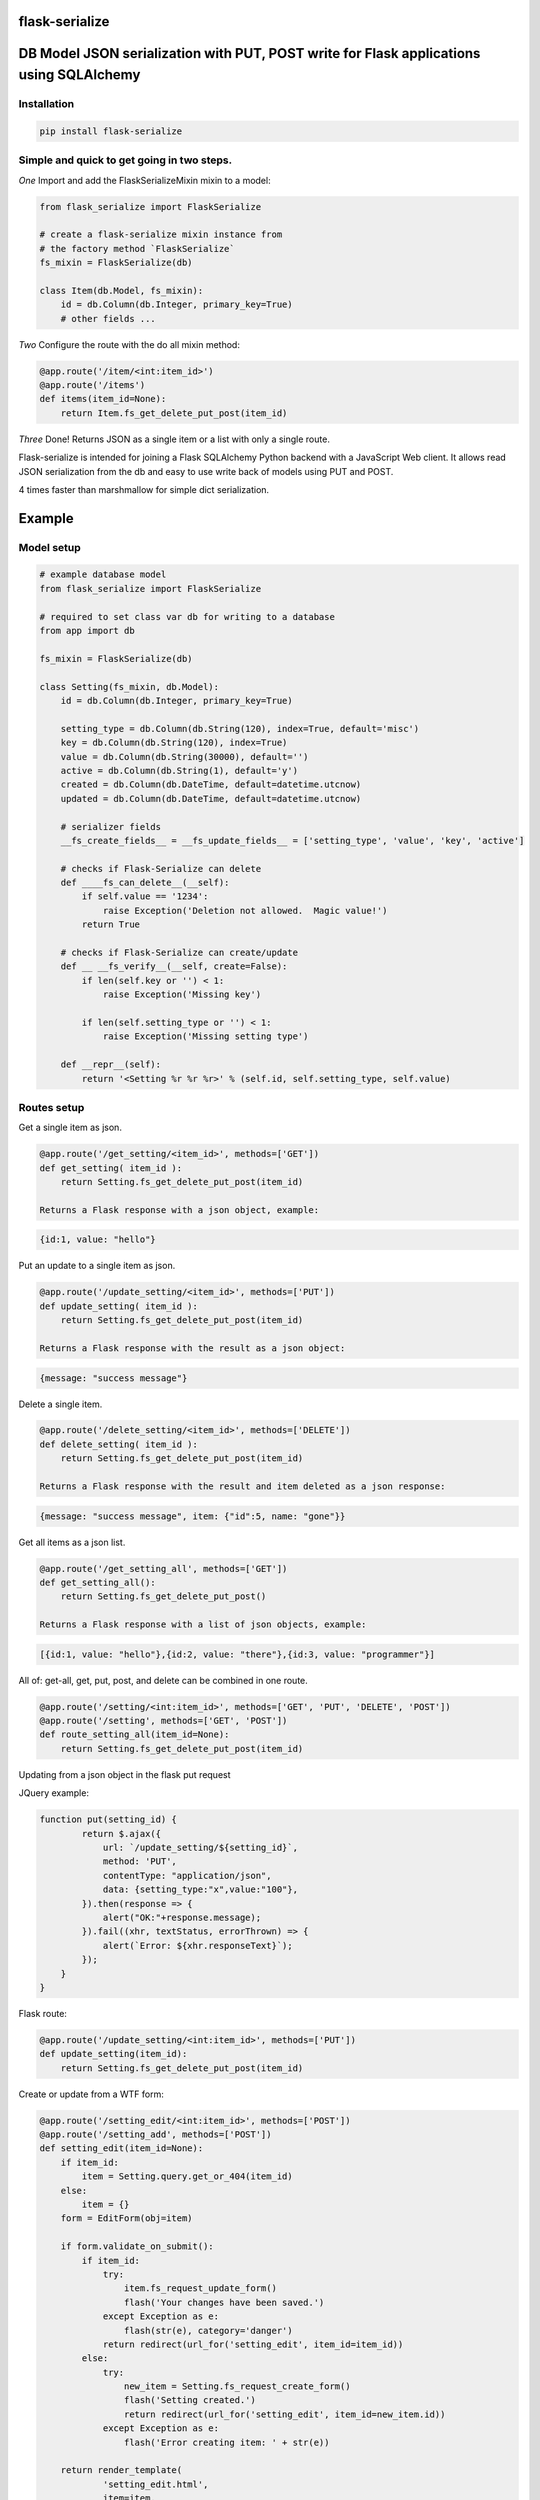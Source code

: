 flask-serialize
===============

|PyPI Version|

DB Model JSON serialization with PUT, POST write for Flask applications using SQLAlchemy
========================================================================================

Installation
------------

.. code:: bash

    pip install flask-serialize

Simple and quick to get going in two steps.
-------------------------------------------------

*One* Import and add the FlaskSerializeMixin mixin to a model:
    
.. code:: python

    from flask_serialize import FlaskSerialize

    # create a flask-serialize mixin instance from
    # the factory method `FlaskSerialize`
    fs_mixin = FlaskSerialize(db)

    class Item(db.Model, fs_mixin):
        id = db.Column(db.Integer, primary_key=True)
        # other fields ...

*Two* Configure the route with the do all mixin method:

.. code:: python

    @app.route('/item/<int:item_id>')
    @app.route('/items')
    def items(item_id=None):
        return Item.fs_get_delete_put_post(item_id)

*Three* Done!  Returns JSON as a single item or a list with only a single route.

Flask-serialize is intended for joining a Flask SQLAlchemy Python backend with
a JavaScript Web client.  It allows read JSON serialization
from the db and easy to use write back of models using PUT and POST.

4 times faster than marshmallow for simple dict serialization.

Example
=======

Model setup
-----------

.. code:: python

    # example database model
    from flask_serialize import FlaskSerialize

    # required to set class var db for writing to a database
    from app import db

    fs_mixin = FlaskSerialize(db)

    class Setting(fs_mixin, db.Model):
        id = db.Column(db.Integer, primary_key=True)
    
        setting_type = db.Column(db.String(120), index=True, default='misc')
        key = db.Column(db.String(120), index=True)
        value = db.Column(db.String(30000), default='')
        active = db.Column(db.String(1), default='y')
        created = db.Column(db.DateTime, default=datetime.utcnow)
        updated = db.Column(db.DateTime, default=datetime.utcnow)
        
        # serializer fields
        __fs_create_fields__ = __fs_update_fields__ = ['setting_type', 'value', 'key', 'active']

        # checks if Flask-Serialize can delete
        def ____fs_can_delete__(__self):
            if self.value == '1234':
                raise Exception('Deletion not allowed.  Magic value!')
            return True
    
        # checks if Flask-Serialize can create/update
        def __ __fs_verify__(__self, create=False):
            if len(self.key or '') < 1:
                raise Exception('Missing key')
    
            if len(self.setting_type or '') < 1:
                raise Exception('Missing setting type')
    
        def __repr__(self):
            return '<Setting %r %r %r>' % (self.id, self.setting_type, self.value)

Routes setup
------------

Get a single item as json.

.. code:: python

    @app.route('/get_setting/<item_id>', methods=['GET'])
    def get_setting( item_id ):
        return Setting.fs_get_delete_put_post(item_id)

    Returns a Flask response with a json object, example:

.. code:: JavaScript

    {id:1, value: "hello"}

Put an update to a single item as json.

.. code:: python

    @app.route('/update_setting/<item_id>', methods=['PUT'])
    def update_setting( item_id ):
        return Setting.fs_get_delete_put_post(item_id)

    Returns a Flask response with the result as a json object:

.. code:: JavaScript

    {message: "success message"}


Delete a single item.

.. code:: python

    @app.route('/delete_setting/<item_id>', methods=['DELETE'])
    def delete_setting( item_id ):
        return Setting.fs_get_delete_put_post(item_id)

    Returns a Flask response with the result and item deleted as a json response:

.. code:: JavaScript

    {message: "success message", item: {"id":5, name: "gone"}}

Get all items as a json list.

.. code:: python

    @app.route('/get_setting_all', methods=['GET'])
    def get_setting_all():
        return Setting.fs_get_delete_put_post()

    Returns a Flask response with a list of json objects, example:

.. code:: JavaScript

    [{id:1, value: "hello"},{id:2, value: "there"},{id:3, value: "programmer"}]

All of: get-all, get, put, post, and delete can be combined in one route.

.. code:: python

    @app.route('/setting/<int:item_id>', methods=['GET', 'PUT', 'DELETE', 'POST'])
    @app.route('/setting', methods=['GET', 'POST'])
    def route_setting_all(item_id=None):
        return Setting.fs_get_delete_put_post(item_id)

Updating from a json object in the flask put request
    
JQuery example:

.. code:: javascript

    function put(setting_id) {
            return $.ajax({
                url: `/update_setting/${setting_id}`,
                method: 'PUT',
                contentType: "application/json",
                data: {setting_type:"x",value:"100"},
            }).then(response => {
                alert("OK:"+response.message);
            }).fail((xhr, textStatus, errorThrown) => {
                alert(`Error: ${xhr.responseText}`);
            });
        }
    }

Flask route:  

.. code:: python

    @app.route('/update_setting/<int:item_id>', methods=['PUT'])
    def update_setting(item_id):
        return Setting.fs_get_delete_put_post(item_id)

Create or update from a WTF form:

.. code:: python

        @app.route('/setting_edit/<int:item_id>', methods=['POST'])
        @app.route('/setting_add', methods=['POST'])    
        def setting_edit(item_id=None):
            if item_id:
                item = Setting.query.get_or_404(item_id)
            else:
                item = {}
            form = EditForm(obj=item)
        
            if form.validate_on_submit():
                if item_id:
                    try:
                        item.fs_request_update_form()
                        flash('Your changes have been saved.')
                    except Exception as e:
                        flash(str(e), category='danger')
                    return redirect(url_for('setting_edit', item_id=item_id))
                else:
                    try:
                        new_item = Setting.fs_request_create_form()
                        flash('Setting created.')
                        return redirect(url_for('setting_edit', item_id=new_item.id))
                    except Exception as e:
                        flash('Error creating item: ' + str(e))
                        
            return render_template(
                    'setting_edit.html',
                    item=item,
                    title='Edit or Create item',
                    form=form
                )


Create a child database object:
===============================

Using POST.
-----------

As example: add a `Stat` object to a Survey object using the `fs_request_create_form` convenience method.  The foreign key
to the parent `Survey` is provided as a `kwargs` parameter to the method.

.. code:: python

        @app.route('/stat/<int:survey_id>', methods=['POST'])
        def stat_add(survey_id=None):
            survey = Survey.query.get_or_404(survey_id)
            return Stat.fs_request_create_form(survey_id=survey.id).fs_as_dict

Using fs_get_delete_put_post.
-----------------------------

As example: add a `Stat` object to a Survey object using the `fs_get_delete_put_post` convenience method.  The foreign key
to the parent `Survey` is provided in the form data as survey_id.  `__fs_create_fields__` list must then include `survey_id` as
the foreign key field to be set if you specify any `__fs_create_fields__`.  By default all fields are allowed to be included
when creating.

.. code:: html

        <form>
               <input type="hidden" name="survey_id" value="56">
               <input name="value">
        </form>

.. code:: python

        @app.route('/stat/', methods=['POST'])
        def stat_add():
            return Stat.fs_get_delete_put_post()


Writing and creating
====================

When using any of the convenience methods to update, create or delete an object these properties and
methods control how flask-serialize handles the operation.

Updating from a form or json
----------------------------

.. code:: python

    def fs_request_update_json():
        """
        Update an item from request json data or PUT params, probably from a PUT or PATCH.
        Throws exception if not valid

        :return: True if item updated

        """

Example.  To update a Message object using a GET, call this method with the parameters to update as request arguments.  ie:

/update_message/12/?body=hello&subject=something

.. code:: python

        @route('/update_message/<int:message_id>/')
        def update_message(message_id)
            message = Message.fs_get_by_user_or_404(message_id, user=current_user)
            if message.fs_request_update_json():
                return 'Updated'


.. code:: python

    def fs_request_update_json():
        """
        Update an item from request json data or PUT params, probably from a PUT or PATCH.
        Throws exception if not valid

        :return: True if item updated

        """

Example.  To update a Message using a POST, call this method with the parameters to update as request arguments.  ie:

/update_message/12/

form data {body="hello", subject="something"}

.. code:: python

        @route('/update_message/<int:message_id>/', methods=['POST'])
        def update_message(message_id)
            message = Message.fs_get_by_user_or_404(message_id, user=current_user)
            if message.fs_request_update_form():
                return 'Updated'


__fs_verify__ write and create
------------------------------

.. code:: python

    def  __fs_verify__(self, create=False):
        """
        raise exception if item is not valid for put/patch/post
        :param: create - True if verification is for a new item
        """

Override the mixin `__fs_verify__` method to provide control and verification
when updating and creating model items.  Simply raise an exception
when there is a problem.  You can also modify `self` data before writing. See model example.

Delete
------

To control when a deletion using `fs_get_delete_put_post` override the `__fs_can_delete`
hook.  Return False or raise and exception to prevent deletion.  Return True to
allow deletion.

.. code:: python

    def __fs_can_delete__(self):

Override the mixin __fs_can_delete__ to provide control over when an
item can be deleted.  Simply raise an exception
when there is a problem.   By default `__fs_can_delete__`
calls `__fs_can_update__` unless overridden.  See model example.

__fs_can_update__
-----------------

.. code:: python

    def __fs_can_update__(self):
        """
        raise exception if item cannot be updated
        """

Override the mixin `__fs_can_update__` to provide control over when an
item can be updated.  Simply raise an exception
when there is a problem or return False.  By default `__fs_can_update__`
uses the result from `__fs_can_access__` unless overridden.

__fs_can_access__
-----------------

.. code:: python

    def __fs_can_access__(self):
        """
        return False if item can't be accessed
        """

Override the mixin `__fs_can_access__` to provide control over when an
item can be read or accessed.  Return False to exclude from results.

Private fields
--------------

Fields can be made private for certain reasons by overriding the `__fs_private_field__` method
and returning `True` if the field is to be private.

Private fields will be excluded for any get, put and post methods.

Example:

To exclude private fields when a user is not the admin.

.. code:: python

    def __fs_private_field__(self, field_name):
        if not is_admin_user() and field_name.upper().startswith('PRIVATE_'):
            return True
        return False


__fs_update_fields__
--------------------

List of model fields to be read from a form or JSON when updating an object.  Normally
admin fields such as login_counts or security fields are excluded.  Do not put foreign keys or primary
keys here.  By default, when `__fs_update_fields__` is empty all Model fields can be updated.

.. code:: python

    __fs_update_fields__ = []

__fs_update_properties__
------------------------

When returning a success result from a put or post update, a dict
composed of the property values from the `__fs_update_properties__` list is returned
as "properties".

Example return JSON:

.. code:: python

    class ExampleModel(db.Model, FlaskSerializeMixin):
        head_size = db.Column(db.Integer())
        ear_width = db.Column(db.Integer())
        __fs_update_fields__ = ['head_size', 'ear_width']
        __fs_update_properties__ = ['hat_size']

        @property
        def hat_size(self):
            return self.head_size * self.ear_width

.. code:: JavaScript

    // result update return message
    {message: "Updated", properties: {hat_size: 45.67} }

This can be used to communicate from the model on the server to the JavaScript code
interesting things from updates

__fs_create_fields__
--------------------

List of model fields to be read from a form or json when creating an object.  Can be the specified as either 'text' or
the field. Do not put primary keys here.  Do not put foreign keys here if using SQLAlchemy child insertion.
This is usually the same as `__fs_update_fields__`.  When `__fs_create_fields__` is empty all column fields can be inserted.

Used by these methods:

 * fs_request_create_form
 * fs_get_delete_put_post

.. code:: python

    __fs_create_fields__ = []

Example:

.. code:: python

    class Setting(fs_mixin, FormPageMixin, db.Model):
        id = db.Column(db.Integer, primary_key=True)

        setting_type = db.Column(db.String(120), index=True, default='misc')
        private = db.Column(db.String(3000), default='secret')
        value = db.Column(db.String(3000), default='')

        __fs_create_fields__ = [setting_type, 'value']

Update DateTime fields specification
-------------------------------------

The class methods: `fs_request_update_form`, `fs_request_create_form`, `fs_request_update_json` will automatically stamp your
model's timestamp fields using the `__fs_update_timestamp__` class method.

`__fs_timestamp_fields__` is a list of fields on the model to be set when updating or creating
with the value of `datetime.datetime.utcnow()`.  The default field names to update are: `['timestamp', 'updated']`.

Example:

.. code:: python


    class ExampleModel(db.Model, FlaskSerializeMixin):
        # ....
        modified = db.Column(db.DateTime, default=datetime.utcnow)
        __fs_timestamp_fields__ = ['modified']

Override the timestamp default of `utcnow()` by replacing the `__fs_timestamp_stamper__` class property with your
own.  Example:

.. code:: python

    class ExampleModel(db.Model, FlaskSerializeMixin):
        # ....
        __fs_timestamp_stamper__ = datetime.datetime.now

Filtering and sorting
=====================

Exclude fields
--------------

List of model field names to not serialize at all.

.. code:: python

    __fs_exclude_serialize_fields__ = []

List of model field names to not serialize when returning as json.

.. code:: python

    __fs_exclude_json_serialize_fields__ = []

Filtering json list results
---------------------------

Json result lists can be filtered by using the `prop_filters` parameter on either
the `fs_get_delete_put_post` method or the `fs_json_list` method.

The filter consists of one or more properties in the json result and
the value that it must match.  Filter items will match against the
first `prop_filter` property to exactly equal the value.

NOTE: The filter is not applied with single a GET or, the PUT, POST and DELETE methods.

Example to only return dogs:

.. code:: python

    result = fs_get_delete_put_post(prop_filters = {'key':'dogs'})

Sorting json list results
-------------------------

Json result lists can be sorted by using the `__fs_order_by_field__` or the `__fs_order_by_field_desc__` properties.  The results
are sorted after the query is converted to JSON.  As such you can use any property from a class to sort. To sort by id
ascending use this example:

.. code:: python

    __fs_order_by_field__ = 'id'

Filtering query results using __fs_can_access__ and user.
---------------------------------------------------------

The `fs_query_by_access` method can be used to filter a SQLAlchemy result set so that
the `user` property and `__fs_can_access__` hook method are used to restrict to allowable items.

Example:

.. code:: python

    result_list = Setting. fs_query_by_access(user='Andrew', setting_type='test')

Any keyword can be supplied after `user` to be passed to `filter_by` method of `query`.


Relationships list of property names that are to be included in serialization
-----------------------------------------------------------------------------

.. code:: python

    __fs_relationship_fields__ = []

In default operation relationships in models are not serialized.  Add any
relationship property name here to be included in serialization.  NOTE: take care
to not include circular relationships.  Flask-Serialize does not check for circular
relationships.

Serialization converters
========================
There are three built in converters to convert data from the database
to a good format for serialization:

* DATETIME - Removes the fractional second part and makes it a string
* PROPERTY - Enumerates and returns model added properties
* RELATIONSHIP - Deals with children model items.

Set one of these to None or a value to remove or replace it's behaviour.

Adding and overriding converter behaviour
-----------------------------------------

Add values to the class property:

.. code:: python

    __fs_column_type_converters__ = {}

Where the key is the column type name of the database column 
and the value is a method to provide the conversion.

Example:

To convert VARCHAR(100) to a string:

.. code:: python

    __fs_column_type_converters__ = {'VARCHAR': lambda v: str(v)}

To change DATETIME conversion behaviour, either change the DATETIME column_type_converter or
override the `__fs_to_date_short__` method of the mixin.  Example:

.. code:: python

    import time

    class Model(db.model, FlaskSerializeMixin):
        # ...
        # ...
        def __fs_to_date_short__(self, date_value):
            """
            convert a datetime.datetime type to
            a unix like milliseconds since epoch
            :param date_value: datetime.datetime {object}
            :return: number
            """
            if not date_value:
                return 0

            return int(time.mktime(date_value.timetuple())) * 1000

Conversion types when writing to database during update and create
------------------------------------------------------------------

Add or replace to db conversion methods by using a list of dicts that specify conversions for SQLAlchemy columns.

Default is:

.. code:: python

    __fs_convert_types__ = [{'type': bool, 'method': lambda v: 'y' if v else 'n'}]

* type: a python object type  
* method: a lambda or method to provide the conversion to a database acceptable value.

First the correct conversion will be attempted to be determined from the type of the updated or
new field value.  Then, an introspection from the destination column type will be used to get the
correct value converter type.

@property values are converted using the `__fs_property_converter__` class method.  Override or extend it
for unexpected types.

Notes:

* The order of convert types will have an effect. For example, the Python boolean type is derived from an int.  Make sure
  boolean appears in the list before any int convert type.

* To undertake a more specific column conversion use the `__fs_verify__` method to explicitly set the class instance value.  The
  `__fs_verify__` method is always called before a create or update to the database.

* When converting values from query strings or form values the type will always be `str`.

* To add or modify values from a Flask request object before they are applied to the instance use the `__fs_before_update__` hook.
  `__fs_verify__` is called after `__fs_before_update__`.

* To undertake actions after a commit use the `__fs_after_commit__` hook.


Mixin Helper methods and properties
===================================

fs_get_delete_put_post(item_id, user, prop_filters)
---------------------------------------------------

Put, get, delete, post and get-all magic method handler.

* `item_id`: the primary key of the item - if none and method is 'GET' returns all items
* `user`: user to user as query filter.
* `prop_filters`: dictionary of key:value pairs to limit results when returning get-all.

====== ================================================================================================== ============================
Method Operation                                                                                          Response
====== ================================================================================================== ============================
GET    returns one item when `item_id` is a primary key.                                                  {property1:value1,property2:value2,...}
GET    returns all items when `item_id` is None.                                                          [{item1},{item2},...]
PUT    updates item using `item_id` as the id from request json data.  Calls the model `__fs_verify__` before    {message:message,item:{model_fields,...},properties:{__fs_update_properties__}}
       updating.  Returns new item as {item}
DELETE removes the item with primary key of `item_id` if self.__fs_can_delete__ does not throw an error.         {property1:value1,property2:value2,...}
       Returns the item removed.  Calls `__fs_can_delete__` before delete.
POST   creates and returns a Flask response with a new item as json from form body data or JSON body data {property1:value1,property2:value2,...}
       when `item_id` is None. Calls the model `__fs_verify__` method before creating.
POST   updates an item from form data using `item_id`.                                                    {message:message,item:{model_fields,...},properties:{__fs_update_properties__}}
       Calls the model ` __fs_verify__` method before updating.
====== ================================================================================================== ============================

On error returns a response of 'error message' with http status code of 400.

Set the `user` parameter to restrict a certain user.  By default uses the
relationship of `user`.  Set another relationship field by setting the `__fs_user_field__` to the name of the
relationship.

Prop filters is a dictionary of `property name`:`value` pairs.  Ie: {'group': 'admin'} to restrict list to the
admin group.  Properties or database fields can be used as the property name.

fs_as_dict
----------

Convert a db object into a dictionary.  Example:

.. code:: python

    item = Setting.query.get_or_404(2)
    dict_item = item.fs_as_dict()

fs_as_json
----------

Convert a db object into a json Flask response using `jsonify`.  Example:

.. code:: python

    @app.route('/setting/<int:item_id>')
    def get_setting(item_id):
        item = Setting.query.get_or_404(item_id)
        return item.fs_as_json()

__fs_after_commit__(self, create=False)
---------------------------------------

.. code:: python

    def  __fs_after_commit__(self, create=False):

Hook to call after any `fs_update_from_dict`, `fs_request_update_form`, `fs_request_update_json` has been called so that
you do what you like.  `self` is the updated or created (create==True) item.

__fs_before_update__(cls, data_dict)
------------------------------------

 * data_dict: a dictionary of new data to apply to the item
 * return: the new `data_dict` to use when updating

Hook to call before any of `fs_update_from_dict`, `fs_request_update_form`, `fs_request_update_json` is called so that
you may alter or add update values before the item is written to `self` in preparation for update to db.

NOTE: copy `data_dict` to a normal dict as it may be an `Immutable` type from the request object.

Example, make sure active is 'n' if no value from a request.

.. code:: python

    def __fs_before_update__(self, data_dict):
        d = dict(data_dict)
        d['active'] = d.get('active', 'n')
        return d


fs_dict_list(cls, query_result)
-------------------------------

return a list of dictionary objects
from the sql query result using `__fs_can_access__()` to filter
results.

.. code:: python

    @app.route('/items')
    def get_items():
        items = Setting.query.all()
        return jsonify(Setting.fs_dict_list(items))

fs_json_list(query_result)
--------------------------

Return a flask response in json list format from a sql alchemy query result.

Example:

.. code:: python

    @bp.route('/address/list', methods=['GET'])
    @login_required
    def address_list():
        items = Address.query.filter_by(user=current_user)
        return Address.fs_json_list(items)

fs_json_filter_by(kw_args)
--------------------------

Return a flask list response in json format using a filter_by query.

Example:

.. code:: python

    @bp.route('/address/list', methods=['GET'])
    @login_required
    def address_list():
        return Address.filter_by(user=current_user)

fs_json_first(kwargs)
---------------------

Return the first result in json format using filter_by arguments.

Example:

.. code:: python

    @bp.route('/score/<course>', methods=['GET'])
    @login_required
    def score(course):
        return Score.fs_json_first(class_name=course)

__fs_previous_field_value__
---------------------------

A dictionary of the previous field values before an update is applied from a dict, form or json update operation. Helpful
in the `__fs_verify__` method to see if field values are to be changed.

Example:

.. code:: python

    def __fs_verify__(self, create=False):
        previous_value = self.__fs_previous_field_value__.get('value')
        if previous_value != self.value:
            current_app.logger.warning(f'value is changing from {previous_value}')

fs_request_create_form(kwargs)
------------------------------

Use the contents of a Flask request form or request json data to create a item
in the database.   Calls `__fs_verify__(create=True)`.  Returns the new item or throws error.
Use kwargs to set the object properties of the newly created item.

Example:

Create a score item with the parent being a course.

.. code:: python

    @bp.route('/score/<course_id>', methods=['POST'])
    @login_required
    def score(course_id):
        course = Course.query.get_or_404(course_id)
        return Score.fs_request_create_form(course_id=course.id).fs_as_dict

fs_request_update_form()
------------------------

Use the contents of a Flask request form or request json data to update an item
in the database.   Calls `__fs_verify__()` and `__fs_can_update__()` to check
if can update.  Returns True on success.

Example:

Update a score item.

/score/6?value=23.4

.. code:: python

    @bp.route('/score/<int:score_id>', methods=['PUT'])
    @login_required
    def score(score_id):
        score = Score.query.get_or_404(score_id)
        if Score.fs_request_update_form():
            return 'ok'
        else:
            return 'update failed'

FormPageMixin
=============

Easily add WTF form page handling by including the FormPageMixin.

Example:

.. code:: python

    from flask_serialize.form_page import FormPageMixin

    class Setting(FlaskSerializeMixin, FormPageMixin, db.Model):
        # ....


This provides a method and class properties to quickly add a standard way of dealing with WTF forms on a Flask page.

form_page(cls, item_id=None)
----------------------------

Do all the work for creating and editing items using a template and a wtf form.

Prerequisites.

Setup the class properties to use your form items.

============================= =============================================================================================================================
Property                      Usage
============================= =============================================================================================================================
form_page_form                **Required**. WTForm Class name
form_page_route_create        **Required**. Name of the method to redirect after create, uses: url_for(cls.form_route_create, item_id=id)
form_page_route_update        **Required**. Name of the method to redirect after updating, uses: url_for(cls.form_route_update, item_id=id)
form_page_template            **Required**. Location of the template file to allow edit/add
form_page_update_format       Format string to format flash message after update. `item` (the model instance) is passed as the only parameter.  Set to '' or None to suppress flash.
form_page_create_format       Format string to format flash message after create. `item` (the model instance) is passed as the only parameter.  Set to '' or None to suppress flash.
form_page_update_title_format Format string to format title template value when editing. `item` (the model instance) is passed as the only parameter.
form_page_create_title_format Format string to format title template value when creating. `cls` (the model class) is passed as the only parameter.
============================= =============================================================================================================================

The routes must use item_id as the parameter for editing. Use no parameter when creating.

Example:

To allow the Setting class to use a template and WTForm to create and edit items.  In this example after create the index page is
loaded, using the method `page_index`.  After update, the same page is reloaded with the new item values in the form.

Add these property overrides to the Setting Class.

.. code:: python

    # form_page
    form_page_form = EditForm
    form_page_route_update = 'route_setting_form'
    form_page_route_create = 'page_index'
    form_page_template = 'setting_edit.html'
    form_page_new_title_format = 'New Setting'

Add this form.

.. code:: python

    class EditForm(FlaskForm):
        value = StringField('value')

Setup these routes.

.. code:: python

    @app.route('/setting_form_edit/<int:item_id>', methods=['POST', 'GET'])
    @app.route('/setting_form_add', methods=['POST'])
    def route_setting_form(item_id=None):
        return Setting.form_page(item_id)

Template.

The template file needs to use WTForms to render the given form. `form`, `item`, `item_id` and `title` are passed as template
variables.

Example to update using POST, NOTE: only POST and GET are supported by form submit:

.. code:: html

    <h3>{{title}}</h3>
    <form method="POST" submit="{{url_for('route_setting_form', item_id=item.id)}}">
      <input name="value" value="{{form.value.data}}">
      <input type="submit">
    </form>

Example to create using POST:

.. code:: html

    <h3>{{title}}</h3>
    <form method="POST" submit="{{url_for('route_setting_form')}}">
      <input name="value" value="{{form.value.data}}">
      <input type="submit">
    </form>

NOTES
=====

Version 2.0.1 update notes
--------------------------

Version 2.0.1 changes most of the properties, hooks and methods to use a more normal Python naming convention.

 * Regularly called mixin methods now start with `fs_`.
 * Hook methods start with `__fs_` and end with `__`.
 * Control properties start with `__fs_` and end with `__`.

Release Notes
-------------

* 2.0.1 - Try to get properties and methods to use more appropriate names.
* 1.5.2 - Test with flask 2.0.  Add __fs_after_commit__ method to allow post create/update actions.  Improve documentation.
* 1.5.1 - Fix TypeError: unsupported operand type(s) for +=: 'ImmutableColumnCollection' and 'list' with newer versions of SQLAlchemy
* 1.5.0 - Return item from POST/PUT updates. Allow __fs_create_fields__ and __fs_update_fields__ to be specified using the column fields.  None values serialize as null/None.  Restore previous __fs_update_properties__ behaviour.  By default updates/creates using all fields. Exclude primary key from create and update.
* 1.4.2 - by default return all props with __fs_update_properties__
* 1.4.1 - Add better exception message when `db` mixin property not set.  Add `FlaskSerialize` factory method.
* 1.4.0 - Add __fs_private_field__ method.
* 1.3.1 - Fix incorrect method signatures.  Add fs_query_by_access method.
* 1.3.0 - Add __fs_can_update__ and __fs_can_access__ methods for controlling update and access.
* 1.2.1 - Add support to change the user field name for get_put_post_delete user= parameter.
* 1.2.0 - Add support for decimal, numeric and clob.  Treat all VARCHARS the same.  Convert non-list relationship.
* 1.1.9 - Allow FlaskSerializeMixin to be converted when a property value.
* 1.1.8 - Move form_page to separate MixIn.  Slight refactoring.  Add support for complex type to db.
* 1.1.6 - Make sure all route returns use jsonify as required for older Flask versions.  Add __fs_before_update__ hook.
* 1.1.5 - Add __fs_previous_field_value__ array that is set during update.  Allows comparing new and previous values during  __fs_verify__.
* 1.1.4 - Fix doco typos and JavaScript examples.  Add form_page method.  Improve test and example apps.  Remove Python 2, 3.4 testing and support.
* 1.1.3 - Fix duplicate db writes.  Return item on delete.  Remove obsolete code structures.  Do not update with non-existent fields.
* 1.1.2 - Add 400 http status code for errors, remove error dict.  Improve documentation.
* 1.1.0 - Suppress silly errors. Improve documentation.
* 1.0.9 - Add kwargs to fs_request_create_form to pass Object props to be used when creating the Object instance
* 1.0.8 - Cache introspection to improve performance.  All model definitions are cached after first use.  It is no longer possible to alter model definitions dynamically.
* 1.0.7 - Add json request body support to post update.
* 1.0.5 - Allow sorting of json lists.

Licensing
---------

- Apache 2.0

.. |PyPI Version| image:: https://img.shields.io/pypi/v/flask-serialize.svg
   :target: https://pypi.python.org/pypi/flask-serialize